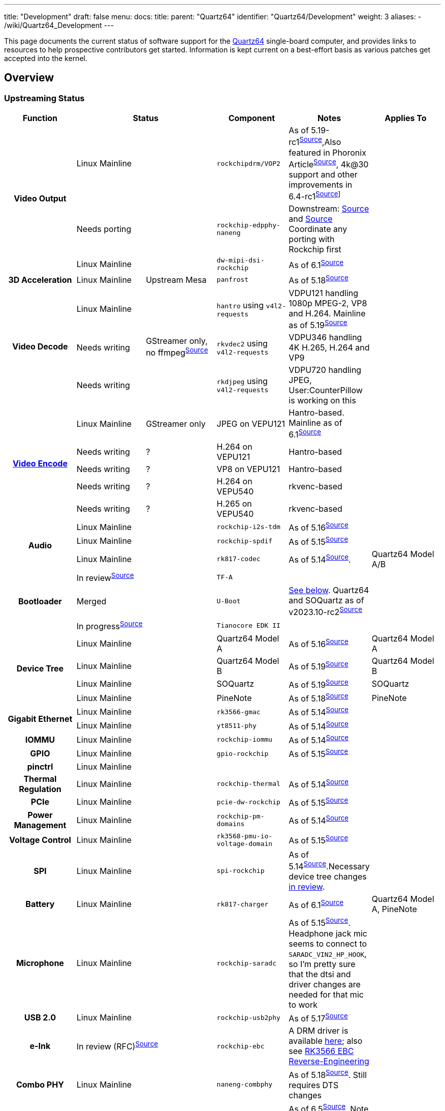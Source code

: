 ---
title: "Development"
draft: false
menu:
  docs:
    title:
    parent: "Quartz64"
    identifier: "Quartz64/Development"
    weight: 3
aliases:
  - /wiki/Quartz64_Development
---

This page documents the current status of software support for the link:/documentation/Quartz64[Quartz64] single-board computer, and provides links to resources to help prospective contributors get started. Information is kept current on a best-effort basis as various patches get accepted into the kernel.

== Overview

=== Upstreaming Status

[%header, cols="1,1,1,1,1,1"]
|===
|Function
2+| Status
|Component
| Notes
| Applies To

.3+h| Video Output
2+|Linux Mainline
| `rockchipdrm/VOP2`
| As of 5.19-rc1^https://git.kernel.org/linus/604be85547ce4d61b89292d2f9a78c721b778c16[Source]^,Also featured in Phoronix Article^link:https://www.phoronix.com/scan.php?page=news_item&px=Rockchip-VOP2-Linux-5.19[Source]^, 4k@30 support and other improvements in 6.4-rc1^https://git.kernel.org/linus/83b61f817f43ed67572d1e241c9f552e0a8bfff4[Source]]^
|

2+| Needs porting
| `rockchip-edpphy-naneng`
| Downstream: https://gitlab.com/pine64-org/quartz-bsp/rockchip-linux/-/blob/quartz64/drivers/phy/rockchip/phy-rockchip-naneng-edp.c[Source] and https://gitlab.com/pine64-org/quartz-bsp/rockchip-linux/-/commit/d7ad116fb30d11d110aeb880754cf27f34c45c40#7e8e2ef87e479c54539dc519c0b92d6b31727f8d_671_681[Source] Coordinate any porting with Rockchip first
|

2+| Linux Mainline
| `dw-mipi-dsi-rockchip`
| As of 6.1^link:https://git.kernel.org/linus/e18d9b093006d8abd53e1ce13c0d5a8d0fcd5f64[Source]^
|

h| 3D Acceleration
|Linux Mainline
| Upstream Mesa
| `panfrost`
| As of 5.18^link:https://git.kernel.org/linus/810028668c6d9da25664195d6b906c98a8169f72[Source]^
|

.3+h| Video Decode
|Linux Mainline
.3+|GStreamer only, no ffmpeg^link:https://patchwork.ffmpeg.org/project/ffmpeg/list/?series=2898[Source]^
| `hantro` using `v4l2-requests`
| VDPU121 handling 1080p MPEG-2, VP8 and H.264. Mainline as of 5.19^link:https://git.kernel.org/linus/5f6bfab6da6531238e899fdf29efd6d0185adc3e[Source]^
|

| Needs writing
| `rkvdec2` using `v4l2-requests`
| VDPU346 handling 4K H.265, H.264 and VP9
|

| Needs writing
| `rkdjpeg` using `v4l2-requests`
| VDPU720 handling JPEG, User:CounterPillow is working on this
|

.5+h| link:/documentation/General/Mainline_Hardware_Encoding[Video Encode]
| Linux Mainline
| GStreamer only
| JPEG on VEPU121
| Hantro-based. Mainline as of 6.1^link:https://git.kernel.org/linus/6f1ae821a6c4aa9d5b8f437b27ec86fb569219fd[Source]^
|

| Needs writing
| ?
| H.264 on VEPU121
| Hantro-based
|

| Needs writing
| ?
| VP8 on VEPU121
| Hantro-based
|

| Needs writing
| ?
| H.264 on VEPU540
| rkvenc-based
|

| Needs writing
| ?
| H.265 on VEPU540
| rkvenc-based
|

.3+h| Audio
2+| Linux Mainline
| `rockchip-i2s-tdm`
| As of 5.16^link:https://git.kernel.org/linus/43b058698f723e3c2087af7069c0da082a3ecbe1[Source]^
|

2+| Linux Mainline
| `rockchip-spdif`
| As of 5.15^link:https://git.kernel.org/linus/dac825b6a6bdca41347e25f07354ad94fdc97445[Source]^
|

2+| Linux Mainline
| `rk817-codec`
| As of 5.14^link:https://git.kernel.org/linus/0d6a04da9b25b9a7cf2cac5f5079e3296d3bee0f[Source]^.
| Quartz64 Model A/B

.3+h| Bootloader
2+| In review^link:https://review.trustedfirmware.org/c/TF-A/trusted-firmware-a/+/16952[Source]^
| `TF-A`
|
|

2+| Merged
| `U-Boot`
| link:#mainline_u_boot_work[See below]. Quartz64 and SOQuartz as of v2023.10-rc2^https://source.denx.de/u-boot/u-boot/-/commit/4e619e8d4fd68095bc665a78f2651d8e478a4534[Source]^
|

2+| In progress^link:https://github.com/jaredmcneill/quartz64_uefi[Source]^
| `Tianocore EDK II`
|
|

.4+h| Device Tree
2+| Linux Mainline
| Quartz64 Model A
| As of 5.16^link:https://git.kernel.org/linus/b33a22a1e7c4248608e533fc4fa524258b3fae84[Source]^
| Quartz64 Model A

2+| Linux Mainline
| Quartz64 Model B
| As of 5.19^link:https://git.kernel.org/linus/c37415f55bdadffe5b4c0e7981e9fc7e8b96beea[Source]^
| Quartz64 Model B

2+| Linux Mainline
| SOQuartz
| As of 5.19^link:https://git.kernel.org/linus/c466828fb3ba8cb7f5c3bf28766da9b70bf9745e[Source]^
| SOQuartz

2+| Linux Mainline
| PineNote
| As of 5.18^link:https://git.kernel.org/linus/d449121e5e8addcee654250cec298c887ecafb32[Source]^
| PineNote

.2+h| Gigabit Ethernet
2+| Linux Mainline
| `rk3566-gmac`
| As of 5.14^link:https://git.kernel.org/linus/3bb3d6b1c1957e88bfc5e77a4557f7e6ba761fe3[Source]^
|

2+| Linux Mainline
| `yt8511-phy`
| As of 5.14^link:https://git.kernel.org/linus/48e8c6f1612b3d2dccaea2285231def830cc5b8e[Source]^
|

h| IOMMU
2+| Linux Mainline
| `rockchip-iommu`
| As of 5.14^link:https://git.kernel.org/linus/c55356c534aa651ccc3053ef2d5d8d810adacf5f[Source]^
|

h| GPIO
2+| Linux Mainline
| `gpio-rockchip`
| As of 5.15^link:https://git.kernel.org/linus/936ee2675eee1faca0dcdfa79165c7990422e0fc[Source]^
|

h| pinctrl
2+| Linux Mainline
|
|
|

h| Thermal Regulation
2+| Linux Mainline
| `rockchip-thermal`
| As of 5.14^link:https://git.kernel.org/linus/4b14c055a6f644cbeb1156ba24647e92fe51ec69[Source]^
|

h| PCIe
2+| Linux Mainline
| `pcie-dw-rockchip`
| As of 5.15^link:https://git.kernel.org/linus/0e898eb8df4e34c7b129452444eb7cef68a11f43[Source]^
|

h| Power Management
2+| Linux Mainline
| `rockchip-pm-domains`
| As of 5.14^link:https://git.kernel.org/linus/1782c87b44a0b1a527f01a6a184677c58ccbf9c7[Source]^
|

h| Voltage Control
2+| Linux Mainline
| `rk3568-pmu-io-voltage-domain`
| As of 5.15^link:https://git.kernel.org/linus/28b05a64e47cbceebb8a5f3f643033148d5c06c3[Source]^
|

h| SPI
2+| Linux Mainline
| `spi-rockchip`
| As of 5.14^https://git.kernel.org/linus/d74d99229f4d48f42d674f7a8a1137179efd67ac[Source]^.Necessary device tree changes https://patchwork.kernel.org/project/linux-rockchip/list/?series=586691[in review].
|

h| Battery
2+| Linux Mainline
| `rk817-charger`
| As of 6.1^link:https://git.kernel.org/pub/scm/linux/kernel/git/torvalds/linux.git/commit/drivers/power/supply/rk817_charger.c?id=11cb8da0189b417392e2334ae967b0ba1f0d1be8[Source]^
| Quartz64 Model A, PineNote

h| Microphone
2+| Linux Mainline
| `rockchip-saradc`
| As of 5.15^link:https://git.kernel.org/linus/7786da3b5ae167c17f35e22ba35e06006338c2f6[Source]^. Headphone jack mic seems to connect to `SARADC_VIN2_HP_HOOK`, so I'm pretty sure that the dtsi and driver changes are needed for that mic to work
|

h| USB 2.0
2+| Linux Mainline
| `rockchip-usb2phy`
| As of 5.17^link:https://git.kernel.org/pub/scm/linux/kernel/git/torvalds/linux.git/commit/drivers/phy/rockchip?h=v5.17-rc1&id=42b559727a45d79c811f493515eb9b7e56016421[Source]^
|

h| e-Ink
2+| In review (RFC)^link:https://lore.kernel.org/linux-rockchip/20220413221916.50995-1-samuel@sholland.org/T/[Source]^
| `rockchip-ebc`
| A DRM driver is available https://github.com/smaeul/linux/commits/rk35/ebc-drm-v5[here]; also see link:/documentation/General/RK3566_EBC_reverse-engineering[RK3566 EBC Reverse-Engineering]
|

h| Combo PHY
2+| Linux Mainline
| `naneng-combphy`
| As of 5.18^link:https://git.kernel.org/linus/7160820d742a16313f7802e33c2956c19548e488[Source]^. Still requires DTS changes
|

h| RGA
2+| Linux Mainline; Could be improved
| `rockchip-rga`
| As of 6.5^https://git.kernel.org/linus/0c3391f8bb06b744df521651534cd99e3d77e0a8[Source]^. Note that there's still a '4GB' problem and it's implementations has room for improvements (to put it midly ^https://lore.kernel.org/all/20230522102953.GB23678@pengutronix.de/[Source]^ and ^https://lore.kernel.org/all/b404dc20-c460-ac3f-6659-8be7a7d32bfe@arm.com/[Source]^)
|

h| Fan Controller
2+| Needs writing
| `gp7101`
| Someone should write a pwm driver for it so we can then use pwm-fan
| SOQuartz Blade

.2+h| CSI Camera
2+| Needs porting
| `rkisp`
| Downstream: https://gitlab.com/pine64-org/quartz-bsp/rockchip-linux/-/tree/quartz64/drivers/media/platform/rockchip/isp[Source]
|

2+| Linux Mainline
| `rockchip-inno-csidphy`
| As of 6.1^link:https://git.kernel.org/linus/29c99fb085ad53e6d5504d1f8d32e6673b9b3a2c[Source]^
|

h| NPU
2+| Needs writing
|
| Downstream version is a closed source SDK and https://github.com/dieselnutjob/kernel-rk3566/tree/linux-4.19.210/drivers/rknpu[open source kernel module rknpu]. Major undertaking to reimplement this as Linux does not (yet) appear to have a generic architecture for neural accelerators.
|

h| Crypto
2+| Needs porting
| `rk-crypto` v2
| Downstream driver (https://gitlab.com/pine64-org/quartz-bsp/rockchip-linux/-/tree/quartz64/drivers/crypto/rockchip[link]) doesn't include a rk3568 compatible either, but the TRM shows that it seemingly matches.
|

h| TRNG
2+| In review^link:https://patchwork.kernel.org/project/linux-rockchip/list/?series=699813&archive=both[Source]^
| `rockchip-rng`
|
|

.2+h| Wi-Fi
2+| Needs porting
| `bes2600`
| A downstream driver is available but it makes use of some custom Rockchip interfaces and is designed for older kernels, plans are being made to port it to DKMS.
| PineTab 2

2+| Linux Mainline
| `brcmfmac`
|
| Quartz64 Model B
|===

== Current Status

The following sections give an overview over the current status of different parts of the board. Some parts are waiting on a driver to be written or ported, others only need various adjustments.

According to pgwipeout, I/O device performance is within expected ranges now.

=== Working

* eMMC
* SDMMC0 (SD cards)
* GMAC (Gigabit Ethernet)
* USB 2.0
* SATA 2
* SATA 3
* UART
** UART 0 (Pi-bus)
** UART 1 (Bluetooth)
** UART 2 (Pi-bus, debug)
* Video Decode
** VP8
** H.264
* Video Encode
** JPEG (it's pretty bad)
* Battery
* GPU
* Video Output
** HDMI
** DSI
* Audio
** Analog audio works
** SPDIF works
** HDMI works
* SPI &mdash; works, user needs to modify device tree to add devices
* I^2^C &mdash; works, user needs to modify device tree to add devices

=== Partially Working

* PCI-Express Controller &mdash; everything but devices that need cache coherency (e.g. dGPUs) should work
** User:CounterPillow noticed some weirdness with NVMe devices disconnecting during heavy write operations, likely down due to power draw on one of the rails as the same sustained bandwidth could be achieved with a different PCIe device with no issue.
* SDMMC1 (Wi-Fi) &mdash; AP6256 working, BL602 needs some work to make it flash firmware
* https://developer.arm.com/architectures/system-architectures/system-components/arm-generic-interrupt-controller[GIC] &mdash; needs errata published by Rockchip to get upstream to add device-specific workarounds ^link:https://lore.kernel.org/linux-rockchip/CAMdYzYrQ5f-mv_VmTq_CRf9tR=\j3mwRpKHNLmPFgCF9whsGFRw@mail.gmail.com/[link]^

=== Confirmed Broken

* [.line-through]#USB 3.0 (applies to Model A only) &mdash; only works with very short cables and depends on the device. This is due to a hardware design issue relating to the coupling capacitors needed for SATA, which shares the same lines as USB 3.0.#
** [.line-through]#Hardware design changes have been suggested to engineers, it's in their hands now.#
** Fixed in newer revisions by leaving SATA unpopulated
* RGA &mdash; only works with memory &le; 4 GiB, because Rockchip didn't make the address registers larger. Oopsie.

=== Needs Testing

* E-Paper
* Microphone Input
* CSI &mdash; needs CIF driver
* eDP &mdash; needs PHY driver and controller driver

== TODO

=== ebc-dev Reverse Engineering and Development

The https://gitlab.com/pine64-org/quartz-bsp/linux-next/-/tree/rk356x-ebc-dev[driver for the eInk panel] needs to both be reverse engineered and then rewritten as C. In its current form, it is mostly an assembly dump produced by gcc with debug symbols. See link:/documentation/General/RK3566_EBC_reverse-engineering[RK3566 EBC Reverse-Engineering] for details.

=== Investigate MCU

The RK3566 comes with an integrated RISC-V microcontroller (MCU). It communicates with the A55 host through the Mailbox system driven by the rockchip-mailbox driver. Since this MCU would be quite useful for things such as low power standby mode, investigating how it can be turned on and have firmware flashed to it should greatly enhance the power saving features of the PineNote.

The user liamur https://github.com/liamhays/rk3566-mcu[did some investigation] into the MCU and found that it is disabled by TF-A on suspend, and doesn't reside in a low-power part of the RK3566 anyway. It does however have access to most of the chip and could be used as (for example) a real-time coprocessor.

=== Mainline U-Boot Work

We currently use the "downstream" Rockchip U-Boot, which is based on an old version of U-Boot and contains vendor specific patches that have not undergone the same level of code review as they'd have done had they been submitted upstream.

While the lack of ATF sources means that using mainline U-Boot would still require the use of Rockchip provided binaries for the firmware, even with Rockchip blobs, a more modern version of U-Boot will be much nicer to use.

Mainline U-Boot contains good enough support for the RK3566 SoC used on the Quartz64 as of v2023.07 and have support for Quartz64 and SOQuartz as of v2023.10-rc2. Drivers for https://patchwork.ozlabs.org/cover/1841800/[ethernet GMAC] and https://patchwork.ozlabs.org/patch/1817295/[Motorcomm PHY] are supported as of v2024.01-rc1.

==== Things that could be done

This list is non-exhaustive as we don't exactly know how much is missing

* Port a basic VOP2 driver to get a framebuffer from u-boot

==== List of Useful Resources for this Task

* Downstream Rockchip U-Boot repository with Quartz64 specific patches: https://gitlab.com/pgwipeout/u-boot-rockchip/-/tree/quartz64
* Mainline Rockchip custodian U-Boot repository: https://source.denx.de/u-boot/custodians/u-boot-rockchip
* U-Boot Mailing List: https://lists.denx.de/listinfo/u-boot

=== eDP Driver Porting

The eDP PHY driver and controller driver needs to be ported, brought into shape and submitted with proper commit attribution to the Rockchip authors.

User:CounterPillow has experimentally ported stuff, but it's currently not working.

== Linux Kernel Config Options

* `CONFIG_SND_SOC_ROCKCHIP_I2S_TDM`
** for Analog and HDMI audio
* `CONFIG_SND_SOC_RK817`
** for Analog audio on the Model A
* `CONFIG_STMMAC_ETH`
** Ethernet
* `CONFIG_DWMAC_ROCKCHIP`
** Ethernet
* `CONFIG_MOTORCOMM_PHY`
** Ethernet PHY for Model A, set this one to Y, m won't work out of the box if the generic PHY driver is y and binds first. Alternatively tell users in board-specific setup instructions to force including the `motorcomm` module in initramfs if you set it to m.
* `CONFIG_REALTEK_PHY`
** Ethernet PHY for Model B
* `CONFIG_MMC_DW`
** MMC/SD
* `CONFIG_MMC_DW_ROCKCHIP`
** MMC/SD
* `CONFIG_MMC_SDHCI_OF_DWCMSHC`
** MMC/SD
* `CONFIG_PCIE_ROCKCHIP_DW_HOST`
** PCIe
* `CONFIG_PHY_ROCKCHIP_NANENG_COMBO_PHY`
** PHY for PCIe/SATA/USB3
* `CONFIG_DRM_PANFROST`
** GPU
* `CONFIG_SND_SOC_ROCKCHIP_SPDIF`
** SPDIF audio
* `CONFIG_ROCKCHIP_DW_HDMI`
** HDMI PHY
* `CONFIG_PHY_ROCKCHIP_INNO_DSIDPHY`
** MIPI DSI DPHY
* `CONFIG_ROCKCHIP_VOP2`
** Video output
* `CONFIG_ARCH_ROCKCHIP`
** General SoC support
* `CONFIG_ROCKCHIP_PHY`
** General SoC support
* `CONFIG_PHY_ROCKCHIP_INNO_USB2`
** USB 2
* `CONFIG_RTC_DRV_RK808`
** Real-time Clock
* `CONFIG_COMMON_CLK_RK808`
** Real-time Clock
* `CONFIG_MFD_RK808`
** Various things relating to the RK817 chip
* `CONFIG_CHARGER_RK817`
** RK817 charger
* `CONFIG_REGULATOR_RK808`
** Voltage regulators
* `CONFIG_ROCKCHIP_PM_DOMAINS`
** Power management domains
* `CONFIG_GPIO_ROCKCHIP`
** GPIO support
* `CONFIG_PINCTRL_ROCKCHIP`
** GPIO and general SoC support
* `CONFIG_PWM_ROCKCHIP`
** PWM support
* `CONFIG_ROCKCHIP_IOMMU`
** IOMMU support
* `CONFIG_ROCKCHIP_MBOX`
** Mailbox support (for communication with MCU)
* `CONFIG_ROCKCHIP_SARADC`
** Analog-to-digital conversion support, for e.g. microphones
* `CONFIG_ROCKCHIP_THERMAL`
** Temperature sensor and thermal throttling support
* `CONFIG_SPI_ROCKCHIP`
** SPI support
* `CONFIG_VIDEO_HANTRO_ROCKCHIP`
** Hardware video decoder support
* `CONFIG_ROCKCHIP_IODOMAIN`
** General SoC support so your I/O pins have the right voltage
* `CONFIG_COMMON_CLK_ROCKCHIP`
** Common clock support
* `CONFIG_PHY_ROCKCHIP_INNO_CSIDPHY`
** MIPI CSI DPHY
* `CONFIG_I2C_RK3X`
** I2C support

== Resources

=== Repositories

* pgwipeout's kernel tree
** https://gitlab.com/pgwipeout/linux-next/-/tree/quartz64-v5.15-rc1
* BSP based development effort for SPL/U-Boot and Linux
** https://gitlab.com/pine64-org/quartz-bsp
* Image CI pipeline aimed at developers
** https://gitlab.com/pgwipeout/quartz64_ci/
* Rockchip U-Boot
** https://github.com/rockchip-linux/u-boot
* Downstream rockchip-linux kernel tree
** https://gitlab.com/pine64-org/quartz-bsp/rockchip-linux
* Tianocore EDK II port for UEFI on Quartz64
** https://github.com/jaredmcneill/quartz64_uefi
* Mainline U-Boot Port by pgwipeout
** https://gitlab.com/pgwipeout/u-boot-quartz64

=== Other

* Rockchip-SoC Patchwork Page
** https://patchwork.kernel.org/project/linux-rockchip/list/
* Rockchip Kernel Mailing List Archive
** https://lore.kernel.org/linux-rockchip/

== Board/SoC Documentation

=== Booting

==== Boot Order

The RK3566 boot ROM will search for a valid ID BLOCK in the following order on the support boot media:

* SPI NOR flash
* SPI NAND flash
* eMMC
* SD-Card

If this fails, the boot ROM will initialize the USB0 port and wait for a connection from the Rockchip
flash/boot tools.

==== Bootloader Flashing

As per pgwipeout's https://gitlab.com/pine64-org/quartz-bsp/u-boot/-/commit/12d102b86813378af08b086f3b9c13ed8010754c[commit message]:

* Make a partition named `uboot` as partition number 1 at 8 MiB to 16 MiB
* `dd if=idblock.bin of=/dev/_<mmc/sd>_ seek=64`
* `dd if=uboot.img of=/dev/_<mmc/sd>_1`